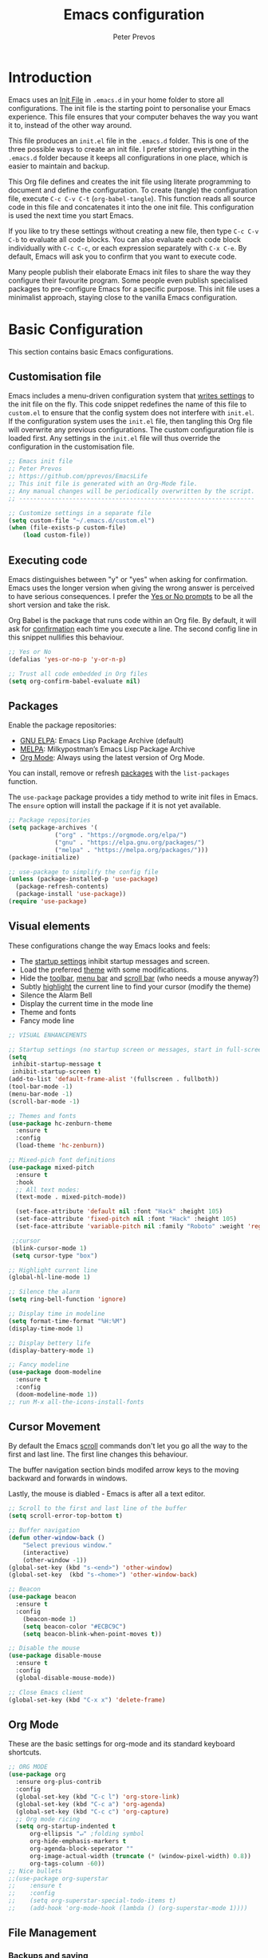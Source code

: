 #+TITLE: Emacs configuration
#+AUTHOR: Peter Prevos
#+PROPERTY: header-args :tangle yes :tangle ~/.emacs.d/init.el :results silent

* Introduction
Emacs uses an [[https://www.gnu.org/software/emacs/manual/html_node/emacs/Init-File.html][Init File]] in =.emacs.d= in your home folder to store all configurations. The init file is the starting point to personalise your Emacs experience. This file ensures that your computer behaves the way you want it to, instead of the other way around.

This file produces an =init.el= file in the =.emacs.d= folder. This is one of the three possible ways to create an init file. I prefer storing everything in the =.emacs.d= folder because it keeps all configurations in one place, which is easier to maintain and backup.

This Org file defines and creates the init file using literate programming to document and define the configuration. To create (tangle) the configuration file, execute =C-c C-v C-t= (=org-babel-tangle=). This function reads all source code in this file and concatenates it into the one init file. This configuration is used the next time you start Emacs.

If you like to try these settings without creating a new file, then type =C-c C-v C-b= to evaluate all code blocks. You can also evaluate each code block individually with =C-c C-c=, or each expression separately with =C-x C-e=. By default, Emacs will ask you to confirm that you want to execute code.

Many people publish their elaborate Emacs init files to share the way they configure their favourite program. Some people even publish specialised packages to pre-configure Emacs for a specific purpose. This init file uses a minimalist approach, staying close to the vanilla Emacs configuration.
* Basic Configuration
This section contains basic Emacs configurations.
** Customisation file
Emacs includes a menu-driven configuration system that [[https://www.gnu.org/software/emacs/manual/html_node/emacs/Saving-Customizations.html][writes settings]] to the init file on the fly. This code snippet redefines the name of this file to =custom.el= to ensure that the config system does not interfere with =init.el=. If the configuration system uses the =init.el= file, then tangling this Org file will overwrite any previous configurations. The custom configuration file is loaded first. Any settings in the =init.el= file will thus override the configuration in the customisation file.
#+BEGIN_SRC emacs-lisp
;; Emacs init file
;; Peter Prevos
;; https://github.com/pprevos/EmacsLife
;; This init file is generated with an Org-Mode file. 
;; Any manual changes will be periodically overwritten by the script.
;; ------------------------------------------------------------------

;; Customize settings in a separate file
(setq custom-file "~/.emacs.d/custom.el")
(when (file-exists-p custom-file)
    (load custom-file))
#+END_SRC
** Executing code
Emacs distinguishes between "y" or "yes" when asking for confirmation. Emacs uses the longer version when giving the wrong answer is perceived to have serious consequences. I prefer the [[https://www.gnu.org/software/emacs/manual/html_node/emacs/Yes-or-No-Prompts.html][Yes or No prompts]] to be all the short version and take the risk.

Org Babel is the package that runs code within an Org file. By default, it will ask for [[https://orgmode.org/manual/eval.html][confirmation]] each time you execute a line. The second config line in this snippet nullifies this behaviour.
#+begin_src emacs-lisp
;; Yes or No
(defalias 'yes-or-no-p 'y-or-n-p)

;; Trust all code embedded in Org files
(setq org-confirm-babel-evaluate nil)
#+end_src
** Packages
Enable the package repositories:
- [[https://elpa.gnu.org/][GNU ELPA]]: Emacs Lisp Package Archive (default)
- [[https://melpa.org/][MELPA]]: Milkypostman’s Emacs Lisp Package Archive
- [[https://orgmode.org/][Org Mode]]: Always using the latest version of Org Mode.

You can install, remove or refresh [[https://www.gnu.org/software/emacs/manual/html_node/emacs/Packages.html#Packages][packages]] with the =list-packages= function.

The =use-package= package provides a tidy method to write init files in Emacs. The =ensure= option will install the package if it is not yet available.
#+BEGIN_SRC emacs-lisp
  ;; Package repositories
  (setq package-archives '(
			   ("org" . "https://orgmode.org/elpa/")
			   ("gnu" . "https://elpa.gnu.org/packages/")
			   ("melpa" . "https://melpa.org/packages/")))
  (package-initialize)

  ;; use-package to simplify the config file
  (unless (package-installed-p 'use-package)
    (package-refresh-contents)
    (package-install 'use-package))
  (require 'use-package)
#+END_SRC
** Visual elements
These configurations change the way Emacs looks and feels:
- The [[https://www.gnu.org/software/emacs/manual/html_node/emacs/Entering-Emacs.html#Entering-Emacs][startup settings]] inhibit startup messages and screen.
- Load the preferred [[https://pawelbx.github.io/emacs-theme-gallery/][theme]] with some modifications.
- Hide the [[https://www.gnu.org/software/emacs/manual/html_node/emacs/Tool-Bars.html][toolbar]], [[https://www.gnu.org/software/emacs/manual/html_node/emacs/Menu-Bars.html][menu bar]] and [[https://www.gnu.org/software/emacs/manual/html_node/emacs/Scroll-Bars.html][scroll bar]] (who needs a mouse anyway?)
- Subtly [[https://www.gnu.org/software/emacs/manual/html_node/emacs/Cursor-Display.html][highlight]] the current line to find your cursor (modify the theme)
- Silence the Alarm Bell
- Display the current time in the mode line
- Theme and fonts
- Fancy mode line
#+BEGIN_SRC emacs-lisp
  ;; VISUAL ENHANCEMENTS

  ;; Startup settings (no startup screen or messages, start in full-screen and remove all bars)
  (setq
   inhibit-startup-message t
   inhibit-startup-screen t)
  (add-to-list 'default-frame-alist '(fullscreen . fullboth)) 
  (tool-bar-mode -1)
  (menu-bar-mode -1)
  (scroll-bar-mode -1)

  ;; Themes and fonts
  (use-package hc-zenburn-theme
    :ensure t
    :config
    (load-theme 'hc-zenburn))

  ;; Mixed-pich font definitions
  (use-package mixed-pitch
    :ensure t
    :hook
    ;; All text modes:
    (text-mode . mixed-pitch-mode))

    (set-face-attribute 'default nil :font "Hack" :height 105)
    (set-face-attribute 'fixed-pitch nil :font "Hack" :height 105)
    (set-face-attribute 'variable-pitch nil :family "Roboto" :weight 'regular :height 110)

   ;;cursor
   (blink-cursor-mode 1)
   (setq cursor-type "box")

  ;; Highlight current line
  (global-hl-line-mode 1)

  ;; Silence the alarm
  (setq ring-bell-function 'ignore)

  ;; Display time in modeline
  (setq format-time-format "%H:%M")
  (display-time-mode 1)

  ;; Display bettery life
  (display-battery-mode 1)

  ;; Fancy modeline
  (use-package doom-modeline
    :ensure t
    :config
    (doom-modeline-mode 1))
  ;; run M-x all-the-icons-install-fonts
#+END_SRC
** Cursor Movement
By default the Emacs [[https://www.gnu.org/software/emacs/manual/html_node/emacs/Scrolling.html][scroll]] commands don't let you go all the way to the first and last line. The first line changes this behaviour.

The buffer navigation section binds modifed arrow keys to the moving backward and forwards in windows.

Lastly, the mouse is diabled - Emacs is after all a text editor.

#+BEGIN_SRC emacs-lisp
;; Scroll to the first and last line of the buffer
(setq scroll-error-top-bottom t)

;; Buffer navigation
(defun other-window-back ()
    "Select previous window."
    (interactive)
    (other-window -1))
(global-set-key (kbd "s-<end>") 'other-window)
(global-set-key  (kbd "s-<home>") 'other-window-back)

;; Beacon
(use-package beacon
  :ensure t
  :config
    (beacon-mode 1)
    (setq beacon-color "#ECBC9C")
    (setq beacon-blink-when-point-moves t))

;; Disable the mouse
(use-package disable-mouse
  :ensure t
  :config
  (global-disable-mouse-mode))

;; Close Emacs client
(global-set-key (kbd "C-x x") 'delete-frame) 
#+END_SRC
** Org Mode
These are the basic settings for org-mode and its standard keyboard shortcuts.
#+begin_src emacs-lisp
;; ORG MODE
(use-package org
  :ensure org-plus-contrib
  :config
  (global-set-key (kbd "C-c l") 'org-store-link)
  (global-set-key (kbd "C-c a") 'org-agenda)
  (global-set-key (kbd "C-c c") 'org-capture)
  ;; Org mode ricing
  (setq org-startup-indented t
      org-ellipsis "↵" ;folding symbol
      org-hide-emphasis-markers t
      org-agenda-block-seperator ""
      org-image-actual-width (truncate (* (window-pixel-width) 0.8))
      org-tags-column -60))
;; Nice bullets
;;(use-package org-superstar
;;    :ensure t
;;    :config
;;    (setq org-superstar-special-todo-items t)
;;    (add-hook 'org-mode-hook (lambda () (org-superstar-mode 1))))
#+end_src
** File Management
*** Backups and saving
#+begin_src emacs-lisp
;; Location for backup files
(setq backup-directory-alist '(("." . "~/.emacs.d/backups")))

;; Auto revert file when changed outside of Emacs
(global-auto-revert-mode 1)
 #+end_src	
*** Dired
#+begin_src emacs-lisp
  ;; Dired

  ;; Prevent creating multible buffers (use a to open new folder)
  (put 'dired-find-alternate-file 'disabled nil)

  ;; Copy between instances
  (setq dired-dwim-target t)

  ;; Move files to Trash
  (setq delete-by-moving-to-trash t)

  ;; Dired icons
  (use-package all-the-icons-dired
    :ensure t
    :config
    (add-hook 'dired-mode-hook 'all-the-icons-dired-mode))

  ;; Copy full path
  ;; https://emacs.stackexchange.com/questions/36850/copy-to-kill-ring-selected-file-names-full-path
  (defun dired-copy-path-at-point ()
    (interactive)
    (dired-copy-filename-as-kill 0))
  (define-key dired-mode-map (kbd "M-w") 'dired-copy-path-at-point)
#+end_src
** Helm
Helm is an Emacs framework for incremental completions and narrowing selections. It helps to rapidly complete file names, buffer names, or any other Emacs interactions requiring selecting an item from a list of possible choices.

#+begin_src emacs-lisp
(use-package helm
 :ensure t
 :config
   (require 'helm-config)   
 :init (helm-mode 1)
 :bind (("M-x"     . helm-M-x)
        ("C-x C-f" . helm-find-files)
        ("C-x b"   . helm-mini)
        ("C-x r b" . helm-filtered-bookmarks)
        ("C-x C-r" . helm-recentf)
        ("C-c i"   . helm-imenu)
        ("C-h a"   . helm-apropaos)
        ("M-y"     . helm-show-kill-ring)
        :map helm-map
        ("C-z" . helm-select-action)
        ("<tab>" . helm-execute-persistent-action)))
#+end_src
** Keyboard shortcuts
#+begin_src emacs-lisp
;; en-dash (when the text is for export, use --)
(define-key key-translation-map (kbd "C--") (kbd "–"))
#+end_src
** Special Functions
*** Create notes drawer
Adding drawers is a useful way to add contextual information to a text. 
#+begin_src emacs-lisp
  ;; Insert NOTES drawer
  ;; by u/alecigne
  ;; reddit.com/r/orgmode/comments/7awar9/how_to_create_a_keyboard_shortcut_to_crease_an/
  (defun org-insert-drawer-notes ()
      (interactive)
      (org-insert-drawer nil "NOTES"))
      (with-eval-after-load 'org
          (define-key org-mode-map (kbd "C-c C-x n") 'org-insert-drawer-notes))
#+end_src
*** Kill all Tetris windows
Yes, I play too much Tetris. It is my distraction after I achieved a task. This function ends the game and kills both buffers to remove any evidence of my digression.
#+begin_src emacs-lisp
(defun tetris-kill-game ()
  "Kill the current game and score buffers."
  (interactive)
  (tetris-end-game)
  (kill-buffer "tetris-scores")
  (kill-buffer "*Tetris*"))
(global-set-key (kbd "C-c C-x t") 'tetris-kill-game)
#+end_src
* Productivity
** Getting Things Done
[[info:org#Workflow states][Workflow states]] indicate the status of actions. Some actions are logged an others require a comment. Logging for [[https://orgmode.org/manual/Repeated-tasks.html][repeated actions]] is disabled
#+BEGIN_SRC emacs-lisp
  ;; Getting Things Done
  ;; Workflow states
  (setq org-todo-keywords '((sequence "TODO(t)" "NEXT(n)" "WAITING(w@/!)" "PROJECT(p)" "|" "DONE(d/!)" "CANCELLED(c@/!)")))

  ;; Don't log state chages of repeated tasks
  ;; Log changes in the logbook drawer
  (setq org-log-repeat nil
        org-log-into-drawer t
        org-log-done nil)
#+END_SRC
** Agenda settings
#+begin_src emacs-lisp
  ;; Org Agenda settings
    (setq org-agenda-files '("~/Documents/gtd/gtd.org"))

    (setq org-agenda-skip-deadline-if-done t
          org-agenda-skip-scheduled-if-done t
          org-agenda-include-diary t
          calendar-week-start-day 1
          org-log-repeat nil 
          )

    (setq org-agenda-custom-commands
          '(("c" "Chores" tags-todo "chores") 
            ("e" "Emacs" tags-todo "emacs")
            ("n" "Netherlands" tags-todo "NL")
            ("o" "Outsource" tags-todo "outsource|VA")
            ("p" "Priorities" tags-todo "+PRIORITY=\"A\"")
            ("h" "Third Hemisphere"
             ((agenda "" ((org-agenda-span 1)
                          (org-agenda-start-on-weekday nil)
                          (org-agenda-files 
                          '("~/Documents/gtd/gtd.org"))
                          (org-agenda-sorting-strategy '(priority-up))
                          )) 
             (todo "NEXT" ((org-agenda-files 
             '("~/Documents/gtd/gtd.org"))))
              (todo "WAITING" ((org-agenda-files 
              '("~/Documents/gtd/gtd.org"))))
              (stuck "")
              ))
            ))

  (setq org-stuck-projects
        '("/PROJECT" ("NEXT" "WAITING") () ))
#+END_SRC
** Taking Notes
*** Default folders
 #+begin_src emacs-lisp
   (setq default-directory (concat (getenv "HOME") "/Documents/")
         org_notes (concat default-directory "zettelkasten/")
         zot_bib (concat org_notes "data/third-hemisphere.bib")
         org-directory org_notes
         deft-directory org_notes
         org-default-notes-file (concat org_notes "inbox.org"))
 #+end_src
*** Org Noter and pdf tools
#+begin_src emacs-lisp
  ;; pdf-tools
  ;; Install via pamac: https://aur.archlinux.org/packages/emacs-pdf-tools-git/
  (use-package pdf-tools
    :config
    (pdf-tools-install)
    ;; open pdfs scaled to fit width
    (setq-default pdf-view-display-size 'fit-width)
    ;; use normal isearch
    (define-key pdf-view-mode-map (kbd "C-s") 'isearch-forward)
    :custom
    (pdf-annot-activate-created-annotations t "automatically annotate highlights"))

  (use-package org-pdftools
    :ensure t
    :hook (org-load . org-pdftools-setup-link))

  (use-package org-noter
    :ensure t
    :config
    (setq
     ;; The WM can handle splits
     org-noter-notes-window-location 'other-frame
     ;; Please stop opening frames
     org-noter-always-create-frame nil
     ;; I want to see the whole file
     org-noter-hide-other nil
     ;; Everything is relative to the main notes file
     org-noter-notes-search-path (list org_notes)))

  (use-package org-noter-pdftools
    :ensure t
    :after org-noter
    :config
    (with-eval-after-load 'pdf-annot
      (add-hook 'pdf-annot-activate-handler-functions #'org-noter-pdftools-jump-to-note)))
#+end_src
*** Org Capture
Org-Mode helps you quickly capture ideas that are not related to your current workflow with [[https://orgmode.org/manual/Capture.html][Org Capture]]. Add your idea and keep working without switching applications or files. Org Capture is great for journal entries, adding tasks to your inbox, create a shopping list and whatever else you like to collect as random thoughts. [[https://cestlaz.github.io/posts/using-emacs-23-capture-1/#.W24BAhgRUVs][Mike Zamansky]] has written excellent instructions on using Org Capture.

This capture setup
- Add actions to inbox in Getting Things Done file
- Add notes to journal
#+BEGIN_SRC emacs-lisp
(setq org-catch-invisible-edits 'error)
;; Org capture
(setq org-capture-templates '(("t" "Todo to inbox" entry
			       (file+headline "~/Documents/gtd/gtd.org" "Inbox")
			       "* TODO %i%?")
			       ("n" "Note to inbox" item
			       (file+headline "~/Documents/gtd/gtd.org" "Inbox")
			       "- %?")
			       ("j" "Journal Entry" entry 
			       (file+olp+datetree "~/Documents/zettelkasten/journal.org")
			       "* %?")
			       ("c" "Coliban Water journal note" entry
			       (file+olp+datetree "~/Documents/lucid-manager/coliban-water.org")
			       "* %?")
			       ))
;; refiling captured entries
(setq org-reverse-note-order t)
(setq org-refile-targets '(("~/Documents/gtd/gtd.org" :maxlevel . 2)))
#+END_SRC
*** Org-Roam
#+begin_src emacs-lisp
  (use-package org-roam
    :ensure t
    :hook
    (after-init . org-roam-mode)
    :bind (:map org-roam-mode-map
                (("C-c n l" . org-roam)
                 ("C-c n f" . org-roam-find-file)
                 ("C-c n j" . org-roam-jump-to-index)
                 ("C-c n b" . org-roam-switch-to-buffer)
                 ("C-c n g" . org-roam-graph)
                 ("C-c n c" . org-roam-capture))
                :map org-mode-map
                ("C-c n i" . org-roam-insert))
    :config
    (set-face-attribute 'org-roam-link nil :slant 'italic)
    (setq org-roam-directory org_notes
          org-roam-db-location (concat org-roam-directory "data/org-roam.db")
          org-roam-completion-system 'helm
          org-roam-index-file "index.org"
          org-roam-buffer-width .2
          org-roam-capture-templates '(("d" "default" plain 
                                        (function org-roam--capture-get-point)
                                        "%?"
                                        :file-name "${slug}"
                                        :head "#+title: ${title}\n#+roam_alias:\n#+roam_key: NA\n#+roam_tags:\nbacklinks: \n\n"
                                        :unnarrowed t
                                        :immediate-finish t))))

  (use-package company-org-roam
    :ensure t
    :config
    (push 'company-org-roam company-backends))
#+end_src
*** Search Notes
 [[https://github.com/alphapapa/helm-org-rifle][helm-org-rifle]] searches through your open Org files. 
 #+begin_src emacs-lisp
 ;; helm org rifle
 (use-package helm-org-rifle
     :ensure t
     :config
     (setq org-directory org-roam-directory)
     :bind
     ("C-x C-r" . helm-org-rifle) ;; Search through open org files
     ("C-x R" . helm-org-rifle-org-directory)) ;; Search through 
#+end_src

[[https://github.com/alphapapa/org-web-tools/tree/58c37ab50e99775cf4ed3d6884aa9c3f45d855de][org-web-tools]] Commands and functions for retrieving web page content and processing it into and displaying it as Org-mode content.
   - =C-x p l= converts a link in the clipboard to an Org Mode link
   - =C-x p i= copies the content of the page in the clipboard to an Org Mode entry.
#+begin_src emacs-lisp

 ;; org web tools
 (use-package org-web-tools
     :ensure t
 )
 (global-set-key (kbd "C-x p l") 'org-web-tools-insert-link-for-url)
 (global-set-key (kbd "C-x p i") 'org-web-tools-insert-web-page-as-entry)
#+end_src
*** Capture weblinks
- [[https://github.com/alphapapa/org-web-tools/tree/58c37ab50e99775cf4ed3d6884aa9c3f45d855de][org-web-tools]] Commands and functions for retrieving web page content and processing it into and displaying it as Org-mode content.
  - =C-x p l= converts a link in the clipboard to an Org Mode link
  - =C-x p i= copies the content of the page in the clipboard to an Org Mode entry.
#+begin_src emacs-lisp
;; helm org rifle
(use-package helm-org-rifle
    :ensure t
    :config
    (setq org-directory org-roam-directory)
    :bind
    ("C-x C-r" . helm-org-rifle) ;; Search through open org files
    ("C-x R" . helm-org-rifle-occur-directories)) ;; Search through 

;; org web tools
(use-package org-web-tools
    :ensure t
)
(global-set-key (kbd "C-x p l") 'org-web-tools-insert-link-for-url)
(global-set-key (kbd "C-x p i") 'org-web-tools-insert-web-page-as-entry)
#+end_src
* Writing
** Basics
- [[https://www.gnu.org/software/emacs/manual/html_node/emacs/Visual-Line-Mode.html][Visual line mode]] is a bit more eacy to work with than the default line trunction.
- The line spacing is set at 2 points for a more readable screen. Emacs does not [[https://www.gnu.org/software/emacs/manual/html_node/emacs/Using-Region.html][delete text]] when an area is selected. 
- The =delete-selection-mode= changes that behaviour.
#+begin_src emacs-lisp
;; Editing configuration
;; Visual line mode (screen alignment)
(global-visual-line-mode)
;; Line spacing
(setq-default line-spacing 2)
;; overwrite selected text
(delete-selection-mode t)
#+end_src
** Editing
*** Undo and redo
#+begin_src emacs-lisp
  ;; Undo Tree Mode
  ;; Allow tree-semantics for undo operations.
  (use-package undo-tree
    :ensure t
    :config
    ;; Always have it on
    (global-undo-tree-mode 1)
    ;; Each node in the undo tree should have a timestamp.
    (setq undo-tree-visualizer-timestamps t)
    ;; Show a diff window displaying changes between undo nodes.
    (setq undo-tree-visualizer-diff t))
  ;; make ctrl-Z redo
  (defalias 'redo 'undo-tree-redo)
  (global-set-key (kbd "C-S-/") 'redo)
  (global-set-key (kbd "C-x C-/") 'undo-tree-visualize)
#+end_src
*** Completion
#+begin_src emacs-lisp
(use-package company
  :ensure t
  :config
  (setq company-idle-delay 0)
  (setq company-minimum-prefix-length 3)
  (global-company-mode t))
#+end_src
*** Spelling and Thesaurus
- [[https://www.emacswiki.org/emacs/FlySpell][FlySpell]] for spell-checking on the fly for my favourite major modes. The F7 key is mappedd to suggesting alternatives for misspelled words.
- The [[https://github.com/agzam/mw-thesaurus.el][thesaurus]] uses a free API to the Merriam-Webster Thesaurus. Press F8 to load the synonyms of the word at point. Press =q= to exit the thesaurus buffer.
#+begin_src emacs-lisp
;; Spell checking for Org, Markdown and Fountain modes
(use-package flyspell
  :ensure t
  :diminish
  :config
 (add-hook 'org-mode-hook 'flyspell-mode)
 (add-hook 'markdown-mode-hook 'flyspell-mode)
 (add-hook 'fountain-mode-hook 'flyspell-mode)
 (global-set-key (kbd "<f7>") 'ispell-word)
 (setq ispell-silently-savep t))

;; Merriam-Webster Thesaurus
(use-package mw-thesaurus
:ensure t
:config
(global-set-key (kbd "<f8>") 'mw-thesaurus-lookup-at-point))
#+end_src
** Distraction-Free Writing
[[https://github.com/rnkn/olivetti][Olivetti mode]] is a minor mode that enables writing without distractions. This mode recreaates the old typewriter-feel by centering the text in the buffer at a specified with, which I set to 100 characters.
#+begin_src emacs-lisp
  (use-package olivetti
    :ensure t
    :config
    (setq olivetti-body-width 100)
    (defun distraction-free ()
      "Distraction-free writing environment"
      (interactive)
      (if (equal olivetti-mode nil) (progn 
                                      (delete-other-windows)
                                      (olivetti-mode t))
        (olivetti-mode 0)))
    (global-set-key (kbd "<f9>") 'distraction-free))
#+end_src
** Writing modes
I write almost all text in Org Mode. I also use two specialised major modes. [[https://fountain-mode.org/][Fountain Mode]] is a scriptwriting program for GNU Emacs using the Fountain plain text markup format. [[https://jblevins.org/projects/markdown-mode/][Markdown-mode]] is a major mode for editing Markdown-formatted text (mainly used for [[https://leanpub.com/][LeanPub]] books and courses). 

#+begin_src emacs-lisp
 ;;Enable Fountain mode
(use-package fountain-mode
    :ensure t
)

 ;; Markdown mode
(use-package markdown-mode
  :ensure t
  :commands (markdown-mode gfm-mode)
  :mode (("README\\.md\\'" . gfm-mode)
         ("\\.md\\'" . markdown-mode)
         ("\\.markdown\\'" . markdown-mode))
  :init (setq markdown-command "multimarkdown"))
 (setq markdown-command "/usr/bin/pandoc")
#+end_src
** Org Mode
*** Structure templates
 Org Mode uses structural blocks to insert LaTeX, source code and other such types. 
 [[info:org#Structure Templates][Structure Templates]] are a convient way to create such a block. Activate with =C-c C-=.
 #+begin_src emacs-lisp
 ;; Structure templates
 ;;(require 'org-tempo)
 (add-to-list 'org-structure-template-alist '("sl" . "src emacs-lisp"))
 (add-to-list 'org-structure-template-alist '("sr" . "src R"))
 #+end_src
*** Edit LaTeX formulas
#+begin_src emacs-lisp
(use-package org-fragtog
    :ensure t
    :config
    (add-hook 'org-mode-hook 'org-fragtog-mode))
#+end_src
*** Export to LaTeX
 #+begin_src emacs-lisp
 ;; LaTeX
 (require 'ox-latex)
 (setq org-export-with-drawers 'nil
       org-export-with-smart-quotes t
       org-export-with-todo-keywords 'nil
       org-format-latex-options (plist-put org-format-latex-options :scale 2)
       ;;org-latex-listings 'minte
       ;;org-latex-packages-alist '(("" "minted"))
)
;; Edit LaTex in org
;;(require 'org-edit-latex)

 ;; Clean temporary files afer export
 (setq org-latex-logfiles-extensions (quote ("lof" "lot" "tex~" "aux" "idx" "log" "out" "toc" "nav" "snm" "vrb" "dvi" "fdb_latexmk" "blg" "brf" "fls" "entoc" "ps" "spl" "bbl" "tex" "bcf")))

 ;; ebooks using memoir
 (add-to-list 'org-latex-classes '("ebook"
 "\\documentclass[11pt, oneside]{memoir}
 \\setstocksize{9in}{6in}
 \\settrimmedsize{\\stockheight}{\\stockwidth}{*}
 \\setlrmarginsandblock{2cm}{2cm}{*} % Left and right margin
 \\setulmarginsandblock{2cm}{2cm}{*} % Upper and lower margin
 \\checkandfixthelayout
 \\usepackage{times}
 \\OnehalfSpacing
 \\usepackage[authoryear]{natbib}
 \\bibliographystyle{apalike}
 \\setlength{\\bibsep}{1pt}
 \\usepackage[raggedright]{sidecap}
 \\setsecheadstyle{\\normalfont \\raggedright \\textbf}
 \\setsubsecheadstyle{\\normalfont \\raggedright \\emph}
 \\usepackage{subcaption} 
 \\usepackage[font={small, it}]{caption}
 \\captionsetup[subfigure]{justification=centering}
 \\usepackage{pdfpages}
 \\usepackage[unicode=true,
     bookmarks=true,bookmarksnumbered=false,bookmarksopen=true,
     bookmarksopenlevel=1, breaklinks=true,pdfborder={0 0 0},backref=false,colorlinks=false,pdfborderstyle={/S/U/W .5}, allbordercolors={.8 .8 .8}]{hyperref}
 \\pagestyle{myheadings}
 \\setcounter{tocdepth}{0}
 \\usepackage{ccicons}
 \\usepackage{nicefrac}
 "
 ("\\chapter{%s}" . "\\chapter*{%s}")
 ("\\section{%s}" . "\\section*{%s}")
 ("\\subsection{%s}" . "\\subsection*{%s}")
 ("\\subsubsection{%s}" . "\\subsubsection*{%s}")
 ))

 ;; 6 by 9 paperback
 (add-to-list 'org-latex-classes '("trade"
 "
 \\documentclass[11pt, twoside]{memoir}
 \\setstocksize{9in}{6in}
 \\settrimmedsize{\\stockheight}{\\stockwidth}{*}
 \\setlrmarginsandblock{2cm}{2cm}{*} % Left and right margin
 \\setulmarginsandblock{2cm}{2cm}{*} % Upper and lower margin
 \\checkandfixthelayout
 \\setcounter{tocdepth}{0}
 \\OnehalfSpacing
 \\usepackage{times}
 \\chapterstyle{bianchi}
 \\setsecheadstyle{\\normalfont \\raggedright \\textbf}
 \\setsubsecheadstyle{\\normalfont \\raggedright \\emph}
 \\setsubsubsecheadstyle{\\normalfont\\centering}
 \\usepackage[font={small, it}]{caption}
 \\usepackage{subcaption}
 \\captionsetup[subfigure]{justification=centering}
 \\usepackage{pdfpages}
 \\pagestyle{myheadings}
 \\usepackage{ccicons}
 \\usepackage{nicefrac}
 \\usepackage[authoryear]{natbib}
 \\bibliographystyle{apalike}
 \\usepackage{nohyperref}
 "
  ("\\chapter{%s}" . "\\chapter*{%s}")
  ("\\section{%s}" . "\\section*{%s}")
  ("\\subsection{%s}" . "\\subsection*{%s}")
  ("\\subsubsection{%s}" . "\\subsubsection*{%s}")
  ("\\paragraph{%s}" . "\\paragraph*{%s}")
  ("\\subparagraph{%s}" . "\\subparagraph*{%s}")))

 ;; Springer
 (add-to-list 'org-latex-classes '("Springer"
		"\\documentclass[natbib]{svjour3}
		\\usepackage{hyperref}"
		("\\section{%s}" . "\\section*{%s}")
		("\\subsection{%s}" . "\\subsection*{%s}")
		("\\subsubsection{%s}" . "\\subsubsection*{%s}")
		("\\paragraph{%s}" . "\\paragraph*{%s}")
		("\\subparagraph{%s}" . "\\subparagraph*{%s}")))

 ;; Magic tricks
 (add-to-list 'org-latex-classes '("magictrick"				  
 "\\documentclass[11pt, a4paper, twocolumn, twoside]{article}
 \\usepackage{ccicons}
 \\usepackage{pdfpages}
 \\usepackage{times}
 \\usepackage{helvet}
 \\usepackage{geometry}
 \\geometry{a4paper, total={170mm,250mm}, left=20mm, top=30mm}
 % header 2008 x 332 px
 \\usepackage{titlesec}
 \\titleformat{\\section}
   {\\bfseries}{\\thesection}{1em}{}
 \\titleformat{\\subsection}
   {\\itshape}{\\thesection}{1em}{}
 \\usepackage{fancyhdr}
 \\usepackage[font={small, it}, labelformat=empty]{caption}
 \\usepackage[hidelinks]{hyperref}
 \\pagestyle{fancy}
 \\renewcommand{\\headrulewidth}{0pt}
 \\renewcommand{\\footrulewidth}{0pt}
 \\setlength{\\parskip}{1em}
 \\renewcommand{\\baselinestretch}{1.1}
 \\setlength\\headheight{100.0pt}
 \\addtolength{\\textheight}{-100.0pt}
 \\fancyhead[LO]{\\Large{\\textsf{Magic Perspectives Presents}} \\includegraphics[width=\\textwidth]{header}}
 \\fancyhead[LE]{\\includegraphics[width=0.5\\textwidth]{header}}
 \\lfoot{Peter Prevos}
 \\rfoot{\\href{https://magicperspectives.net}{magicperspectives.net}}
 "
 ("\\section{%s}" . "\\section*{%s}")
 ("\\subsection{%s}" . "\\subsection*{%s}")
 ))

 ;; Taylor & Francis (Interacta)
 (add-to-list 'org-latex-classes '("TaylorFrancis"
		"\\documentclass[largeformat]{interact}
		\\usepackage{hyperref}"
		("\\section{%s}" . "\\section*{%s}")
		("\\subsection{%s}" . "\\subsection*{%s}")
		("\\subsubsection{%s}" . "\\subsubsection*{%s}")
		("\\paragraph{%s}" . "\\paragraph*{%s}")
		("\\subparagraph{%s}" . "\\subparagraph*{%s}")))

 ;; American Psychological Association papers
 (add-to-list 'org-latex-classes '("apa6"
 "\\documentclass[a4paper, jou, 11pt]{apa6}
 \\usepackage[nodoi]{apacite}
 \\usepackage[british]{babel}
 \\usepackage{inputenc}
 \\usepackage{amsmath}
 \\usepackage{graphicx}
 \\usepackage{csquotes}
 \\usepackage[hyphens]{url}
 \\usepackage[T1]{fontenc}
 \\usepackage{lmodern}
 \\usepackage{hyperref}"
 ("\\section{%s}" . "\\section*{%s}")
 ("\\subsection{%s}" . "\\subsection*{%s}")
 ))
 #+end_src
** Referencing
*** Helm BibTeX
#+begin_src emacs-lisp
  (use-package helm-bibtex
    :ensure t
    :config
    (setq
     bibtex-completion-notes-path org_notes
     bibtex-completion-bibliography zot_bib
     bibtex-completion-pdf-field "file"
     bibtex-completion-notes-template-multiple-files
     (concat
      "#+title: ${title}\n"
      "#+roam_alias: \n"
      "#+roam_key: cite:${=key=}\n"
      "#+roam_tags: \n"
      "* Notes\n"
      ":properties:\n"
      ":Custom_id: ${=key=}\n"
      ":noter_document: %(orb-process-file-field \"${=key=}\")\n"
      ":author: ${author-abbrev}\n"
      ":year: ${year}\n"
      ":DOI: ${doi}\n"
      ":URL: ${url}\n"
      ":END:\n\n"))
    :bind
    ("<XF86Search>" . helm-bibtex))
#+end_src
*** Org Ref
#+begin_src emacs-lisp
  (use-package org-ref
    :ensure t
    :config
    (org-ref-define-citation-link "citeA" ?a)
    (setq
     org-ref-completion-library 'org-ref-helm-cite
     org-ref-get-pdf-filename-function 'org-ref-get-pdf-filename-helm-bibtex
     org-ref-default-bibliography (list zot_bib)
     org-ref-bibliography-notes (concat org_notes "/bibnotes.org")
     org-ref-note-title-format "* %y - %t\n :PROPERTIES:\n  :Custom_ID: %k\n  :NOTER_DOCUMENT: %F\n :ROAM_KEY: cite:%k\n  :AUTHOR: %9a\n  :JOURNAL: %j\n  :YEAR: %y\n  :VOLUME: %v\n  :PAGES: %p\n  :DOI: %D\n  :URL: %U\n :END:\n\n"
     org-ref-notes-directory org_notes
     org-ref-notes-function 'orb-edit-notes))

  (setq org-latex-pdf-process
        '("pdflatex -interaction nonstopmode -output-directory %o %f"
          "bibtex %b"
          "pdflatex -shell-escape -interaction nonstopmode -output-directory %o %f"
          "pdflatex -shell-escape -interaction nonstopmode -output-directory %o %f"))
#+end_src
*** Org Roam BibTeX
#+begin_src emacs-lisp
  (use-package org-roam-bibtex
    :ensure t
    :after org-roam
    :hook (org-roam-mode . org-roam-bibtex-mode)
    :config
    (define-key org-roam-bibtex-mode-map (kbd "C-c n a") #'orb-note-actions)
    (setq orb-preformat-keywords
          '("=key=" "title" "url" "file" "author-or-editor" "keywords"))
    (setq orb-templates
          '(("r" "ref" plain (function org-roam-capture--get-point)
             ""
             :file-name "${slug}"
             :head "#+title: ${title}\n#+roam_alias: \n#+roam_key: ${ref}\n#+roam_tags: ${keywords}\n* ${title}\n  :properties:\n  :custom_id: ${=key=}\n :author: ${author-or-editor}\n :noter_document: %(orb-process-file-field \"${=key=}\")\n  :noter_page: \n  :end:\n\n"
     :unnarrowed t))))
#+end_src
* Data Science
** Org Babel
#+BEGIN_SRC emacs-lisp
;; Org Babel
(org-babel-do-load-languages
 'org-babel-load-languages
 '((emacs-lisp . t)   
   (R . t)
   (shell . t)
   (latex . t)
))
#+END_SRC
** ESS
[[https://ess.r-project.org/][Emacs Speaks Statistics]] (ESS) supports editing of scripts and interaction with various statistical analysis programs such as R. You also need to install the R software. Run an R terminal with =M-x R= and enter the preferred working directory.

#+BEGIN_SRC emacs-lisp
;; Emacs Speaks Statistics (ESS)
(use-package ess
    :ensure t
    :config
    (setq ess-use-company t))
#+END_SRC
** Magit
Magit implements Git in Emacs and is almost like magic. This line of code creates the  =C-x g= shortcut to open the Magit status screen.
#+BEGIN_SRC emacs-lisp
;; Magit
(use-package magit
    :ensure t
    :config
        (global-set-key (kbd "C-x g") 'magit-status))
#+END_SRC
** Code Editing
The [[https://github.com/Fuco1/smartparens][Smartparens]] package simplifies working with parenthesis.

#+BEGIN_SRC emacs-lisp
;; Configure Smartparens
(use-package smartparens-config
  :ensure smartparens
  :config (progn (show-smartparens-global-mode t)))
;; Line numbers
(add-hook 'ess-mode-hook 'display-line-numbers-mode)

; Parentheses
(use-package highlight-parentheses
  :ensure t
  :config
  (progn
    (highlight-parentheses-mode)
    (global-highlight-parentheses-mode))
  )
#+END_SRC
** Polymode
#+begin_src emacs-lisp
(defun rmd-mode ()
  "ESS Markdown mode for rmd files"
  (interactive)
  (require 'poly-R)
  (require 'poly-markdown)     
  (poly-markdown+r-mode))
#+end_src

* Fun
** Music Player

